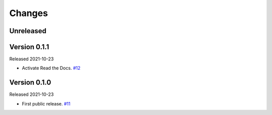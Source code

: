 Changes
=======

Unreleased
----------

Version 0.1.1
-------------

Released 2021-10-23

- Activate Read the Docs. `#12 <https://github.com/dajiaji/python-cwt/pull/12>`__

Version 0.1.0
-------------

Released 2021-10-23

- First public release. `#11 <https://github.com/dajiaji/python-cwt/pull/11>`__
